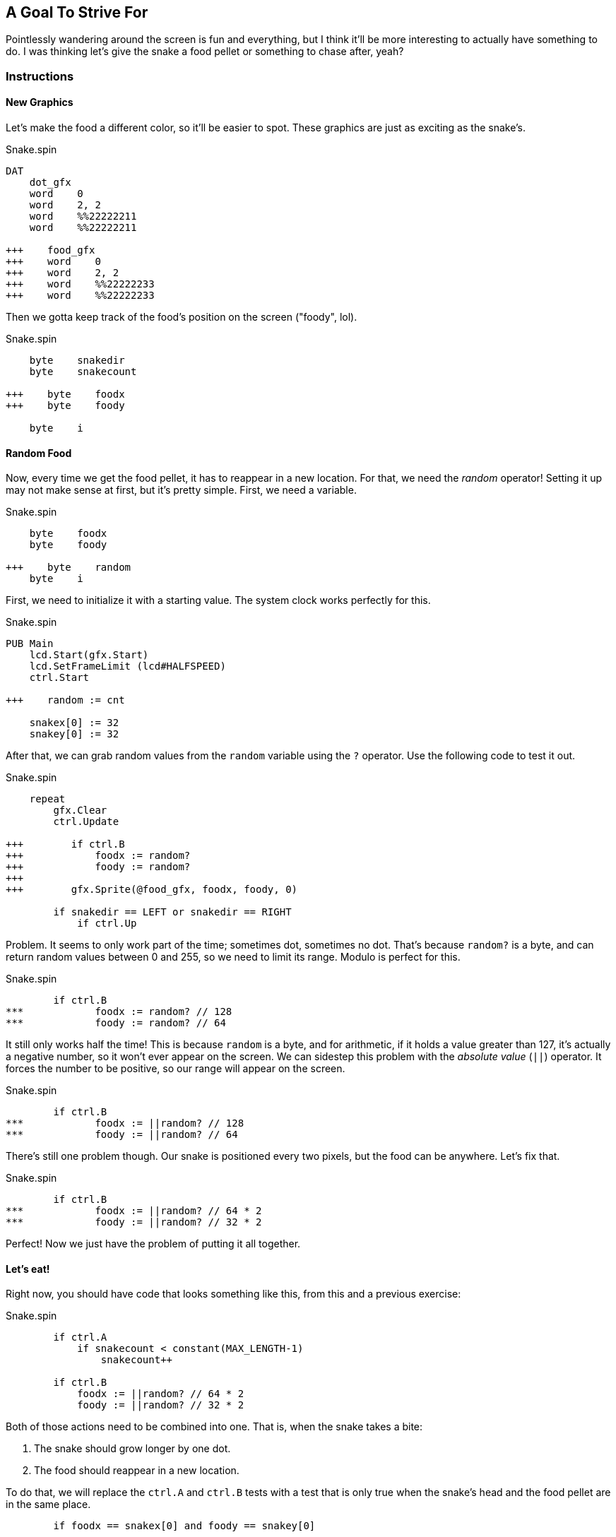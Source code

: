 == A Goal To Strive For

Pointlessly wandering around the screen is fun and everything, but I think it'll be more interesting to actually have something to do. I was thinking let's give the snake a food pellet or something to chase after, yeah?

=== Instructions

==== New Graphics

Let's make the food a different color, so it'll be easier to spot. These graphics are just as exciting as the snake's.

[source, language='dat']
.Snake.spin
----
DAT
    dot_gfx
    word    0
    word    2, 2
    word    %%22222211
    word    %%22222211
    
+++    food_gfx
+++    word    0
+++    word    2, 2
+++    word    %%22222233
+++    word    %%22222233
----

Then we gotta keep track of the food's position on the screen ("foody", lol).

[source, language='var']
.Snake.spin
----
    byte    snakedir
    byte    snakecount
    
+++    byte    foodx
+++    byte    foody

    byte    i
----

==== Random Food

// THIS SECTION TEACHES RANDOM NUMBER GENERATION

Now, every time we get the food pellet, it has to reappear in a new location. For that, we need the _random_ operator! Setting it up may not make sense at first, but it's pretty simple. First, we need a variable.

[source, language='var']
.Snake.spin
----
    byte    foodx
    byte    foody

+++    byte    random
    byte    i
----

First, we need to initialize it with a starting value. The system clock works perfectly for this.

[source, language='pub']
.Snake.spin
----
PUB Main
    lcd.Start(gfx.Start)
    lcd.SetFrameLimit (lcd#HALFSPEED)
    ctrl.Start

+++    random := cnt
    
    snakex[0] := 32
    snakey[0] := 32
----

After that, we can grab random values from the `random` variable using the `?` operator. Use the following code to test it out.

[source, language='pub']
.Snake.spin
----
    repeat
        gfx.Clear
        ctrl.Update
        
+++        if ctrl.B
+++            foodx := random?
+++            foody := random?
+++
+++        gfx.Sprite(@food_gfx, foodx, foody, 0)

        if snakedir == LEFT or snakedir == RIGHT
            if ctrl.Up
----

Problem. It seems to only work part of the time; sometimes dot, sometimes no dot. That's because `random?` is a byte, and can return random values between 0 and 255, so we need to limit its range. Modulo is perfect for this.

[source, language='pub']
.Snake.spin
----
        if ctrl.B
***            foodx := random? // 128
***            foody := random? // 64
----

It still only works half the time! This is because `random` is a byte, and for arithmetic, if it holds a value greater than 127, it's actually a negative number, so it won't ever appear on the screen. We can sidestep this problem with the _absolute value_ (`||`) operator. It forces the number to be positive, so our range will appear on the screen.

[source, language='pub']
.Snake.spin
----
        if ctrl.B
***            foodx := ||random? // 128
***            foody := ||random? // 64
----

There's still one problem though. Our snake is positioned every two pixels, but the food can be anywhere. Let's fix that.

[source, language='pub']
.Snake.spin
----
        if ctrl.B
***            foodx := ||random? // 64 * 2
***            foody := ||random? // 32 * 2
----

Perfect! Now we just have the problem of putting it all together.

==== Let's eat!

Right now, you should have code that looks something like this, from this and a previous exercise:

[source, language='pub']
.Snake.spin
----
        if ctrl.A
            if snakecount < constant(MAX_LENGTH-1)
                snakecount++

        if ctrl.B
            foodx := ||random? // 64 * 2
            foody := ||random? // 32 * 2
----

Both of those actions need to be combined into one. That is, when the snake takes a bite:

. The snake should grow longer by one dot.
. The food should reappear in a new location.

To do that, we will replace the `ctrl.A` and `ctrl.B` tests with a test that is only true when the snake's head and the food pellet are in the same place.

----
        if foodx == snakex[0] and foody == snakey[0]
----

Then we combine them into one.

[source, language='pub']
.Snake.spin
----
    repeat
        gfx.Clear
        ctrl.Update

***        if foodx == snakex[0] and foody == snakey[0]
***            if snakecount < constant(MAX_LENGTH-1)
***                snakecount++
***
***            foodx := ||random? // 64 * 2
***            foody := ||random? // 32 * 2
        
        gfx.Sprite(@food_gfx, foodx, foody, 0)
----

Remember to initialize the food position at startup too! Otherwise it will always start in the top-left corner of the screen.

[source, language='pub']
.Snake.spin
----
    snakedir := 1
    snakecount := 1
    
+++    foodx := ||random? // 64 * 2
+++    foody := ||random? // 32 * 2
    
    repeat
        gfx.Clear
----

Now our entire foody system should be complete (lol, foody).

=== The Code

[source]
.Snake.spin
----
CON
    _clkmode = xtal1 + pll16x
    _xinfreq = 5_000_000

    UP    = 0
    RIGHT = 1
    DOWN  = 2
    LEFT  = 3
    
    MAX_LENGTH = 256
    
    SPEED = 2

OBJ
    lcd  : "LameLCD"
    gfx  : "LameGFX"
    ctrl : "LameControl"
    
VAR
    byte    snakex[MAX_LENGTH]
    byte    snakey[MAX_LENGTH]

    byte    snakedir
    byte    snakecount
    
    byte    foodx
    byte    foody

    byte    random
    byte    i

PUB Main
    lcd.Start(gfx.Start)
    lcd.SetFrameLimit (lcd#HALFSPEED)
    ctrl.Start

    random := cnt
    
    snakex[0] := 32
    snakey[0] := 32
    snakedir := 1
    snakecount := 1
    
    foodx := ||random? // 64 * 2
    foody := ||random? // 32 * 2
    
    repeat
        gfx.Clear
        ctrl.Update

        if foodx == snakex[0] and foody == snakey[0]
            if snakecount < constant(MAX_LENGTH-1)
                snakecount++

            foodx := ||random? // 64 * 2
            foody := ||random? // 32 * 2
        
        gfx.Sprite(@food_gfx, foodx, foody, 0)

        if snakedir == LEFT or snakedir == RIGHT
            if ctrl.Up
                snakedir := UP
            if ctrl.Down
                snakedir := DOWN
                
        elseif snakedir == DOWN or snakedir == UP
            if ctrl.Left
                snakedir := LEFT
            if ctrl.Right
                snakedir := RIGHT
        
        if snakedir == LEFT and snakex[0] > 0
            snakex[0] -= SPEED
        if snakedir == RIGHT and snakex[0] < constant(128-2)
            snakex[0] += SPEED
        if snakedir == UP and snakey[0] > 0
            snakey[0] -= SPEED
        if snakedir == DOWN and snakey[0] < constant(64-2)
            snakey[0] += SPEED
            
        gfx.Sprite(@dot_gfx, snakex[0], snakey[0], 0)        

        repeat i from snakecount to 1
            snakex[i] := snakex[i-1]
            snakey[i] := snakey[i-1]
            gfx.Sprite(@dot_gfx, snakex[i], snakey[i], 0) 
            
        lcd.Draw
    
DAT
    dot_gfx
    word    0
    word    2, 2
    word    %%22222211
    word    %%22222211
    
    food_gfx
    word    0
    word    2, 2
    word    %%22222233
    word    %%22222233
----

View this example at `/tutorials/Snake/AGoalToStriveFor.spin`.

=== Think about this!

. What would happen if the food appeared where the snake already was? What could you do to prevent that from happening?
